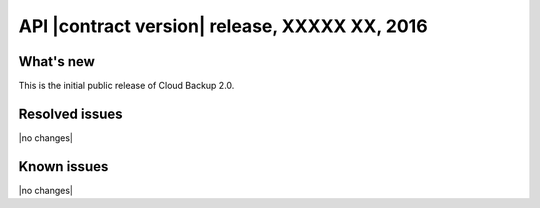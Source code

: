 API |contract version| release, XXXXX XX, 2016
----------------------------------------------

What's new
~~~~~~~~~~

This is the initial public release of Cloud Backup 2.0.

Resolved issues
~~~~~~~~~~~~~~~

|no changes|

Known issues
~~~~~~~~~~~~

|no changes|
